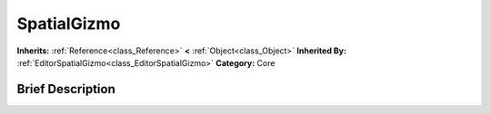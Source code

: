 .. Generated automatically by doc/tools/makerst.py in Godot's source tree.
.. DO NOT EDIT THIS FILE, but the SpatialGizmo.xml source instead.
.. The source is found in doc/classes or modules/<name>/doc_classes.

.. _class_SpatialGizmo:

SpatialGizmo
============

**Inherits:** :ref:`Reference<class_Reference>` **<** :ref:`Object<class_Object>`
**Inherited By:** :ref:`EditorSpatialGizmo<class_EditorSpatialGizmo>`
**Category:** Core

Brief Description
-----------------



